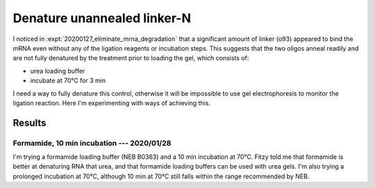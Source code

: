 ****************************
Denature unannealed linker-N
****************************

I noticed in :expt:`20200127_eliminate_mrna_degradation` that a significant 
amount of linker (o93) appeared to bind the mRNA even without any of the 
ligation reagents or incubation steps.  This suggests that the two oligos 
anneal readily and are not fully denatured by the treatment prior to loading 
the gel, which consists of:

- urea loading buffer
- incubate at 70°C for 3 min

I need a way to fully denature this control, otherwise it will be impossible to 
use gel electrophoresis to monitor the ligation reaction.  Here I'm 
experimenting with ways of achieving this.

Results
=======

Formamide, 10 min incubation --- 2020/01/28
----------------------------------------
I'm trying a formamide loading buffer (NEB B0363) and a 10 min incubation at 
70°C.  Fitzy told me that formamide is better at denaturing RNA that urea, and 
that formamide loading buffers can be used with urea gels.  I'm also trying a 
prolonged incubation at 70°C, although 10 min at 70°C still falls within the 
range recommended by NEB.


